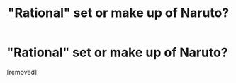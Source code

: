 #+TITLE: "Rational" set or make up of Naruto?

* "Rational" set or make up of Naruto?
:PROPERTIES:
:Author: cooljoel
:Score: 1
:DateUnix: 1475974251.0
:DateShort: 2016-Oct-09
:END:
[removed]

